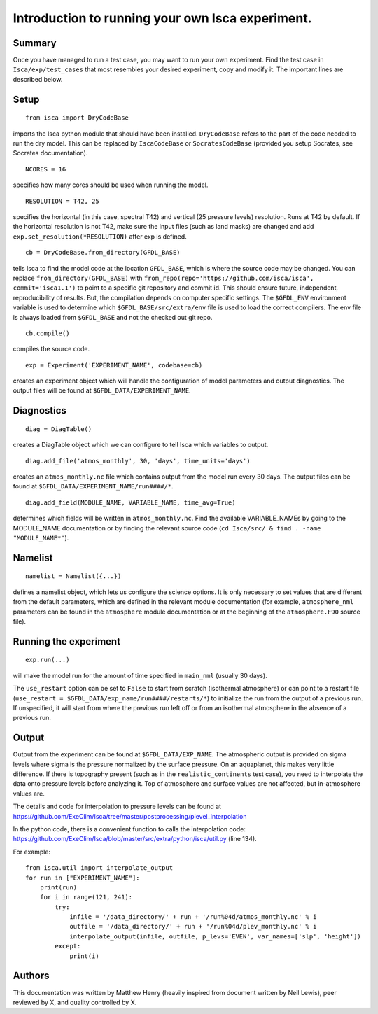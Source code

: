 Introduction to running your own Isca experiment.
==============

Summary
-------
Once you have managed to run a test case, you may want to run your own experiment.
Find the test case in ``Isca/exp/test_cases`` that most resembles your desired experiment, copy and modify it. The important lines are described below.

Setup
-------
::

    from isca import DryCodeBase
imports the Isca python module that should have been installed. 
``DryCodeBase`` refers to the part of the code needed to run the dry model. This can be replaced by ``IscaCodeBase`` or ``SocratesCodeBase`` (provided you setup Socrates, see Socrates documentation).

::

    NCORES = 16
specifies how many cores should be used when running the model.

::

    RESOLUTION = T42, 25
specifies the horizontal (in this case, spectral T42) and vertical (25 pressure levels) resolution. Runs at T42 by default. If the horizontal resolution is not T42, make sure the input files (such as land masks) are changed and add ``exp.set_resolution(*RESOLUTION)`` after exp is defined.

::

    cb = DryCodeBase.from_directory(GFDL_BASE)
tells Isca to find the model code at the location ``GFDL_BASE``, which is where the source code may be changed. You can replace ``from_directory(GFDL_BASE)`` with ``from_repo(repo='https://github.com/isca/isca', commit='isca1.1')`` to point to a specific git repository and commit id. This should ensure future, independent, reproducibility of results. But, the compilation depends on computer specific settings.  The ``$GFDL_ENV`` environment variable is used to determine which ``$GFDL_BASE/src/extra/env`` file is used to load the correct compilers.  The env file is always loaded from ``$GFDL_BASE`` and not the checked out git repo.

::

    cb.compile()
compiles the source code.

::

    exp = Experiment('EXPERIMENT_NAME', codebase=cb)
creates an experiment object which will handle the configuration of model parameters and output diagnostics. The output files will be found at ``$GFDL_DATA/EXPERIMENT_NAME``.


Diagnostics
-------

::

    diag = DiagTable()
creates a DiagTable object which we can configure to tell Isca which variables to output.

::

    diag.add_file('atmos_monthly', 30, 'days', time_units='days')
creates an ``atmos_monthly.nc`` file which contains output from the model run every 30 days. The output files can be found at ``$GFDL_DATA/EXPERIMENT_NAME/run####/*``.

::

    diag.add_field(MODULE_NAME, VARIABLE_NAME, time_avg=True)
determines which fields will be written in ``atmos_monthly.nc``. Find the available VARIABLE_NAMEs by going to the MODULE_NAME documentation or by finding the relevant source code (``cd Isca/src/ & find . -name "MODULE_NAME*"``).


Namelist
-------

::

    namelist = Namelist({...})
defines a namelist object, which lets us configure the science options. 
It is only necessary to set values that are different from the default parameters, which are defined 
in the relevant module documentation (for example, ``atmosphere_nml`` parameters can be found in the ``atmosphere`` 
module documentation or at the beginning of the ``atmosphere.F90`` source file).

Running the experiment
-------

::

    exp.run(...)
will make the model run for the amount of time specified in ``main_nml`` (usually 30 days). 

The ``use_restart`` option can be set to ``False`` to start from scratch (isothermal atmosphere) or can point to a restart file (``use_restart = $GFDL_DATA/exp_name/run####/restarts/*``) to initialize the run from the output of a previous run. If unspecified, it will start from where the previous run left off or from an isothermal atmosphere in the absence of a previous run.

Output
-------

Output from the experiment can be found at ``$GFDL_DATA/EXP_NAME``. The atmospheric output is provided on 
sigma levels where sigma is the pressure normalized by the surface pressure. On an aquaplanet, this makes very little
difference. If there is topography present (such as in the ``realistic_continents`` test case), you need to interpolate the 
data onto pressure levels before analyzing it. Top of atmosphere and surface values are not affected, but in-atmosphere values are.

The details and code for interpolation to pressure levels can be found at https://github.com/ExeClim/Isca/tree/master/postprocessing/plevel_interpolation

In the python code, there is a convenient function to calls the interpolation code: https://github.com/ExeClim/Isca/blob/master/src/extra/python/isca/util.py  (line 134).

For example::

    from isca.util import interpolate_output
    for run in ["EXPERIMENT_NAME"]: 
        print(run)    
        for i in range(121, 241):
            try:
                infile = '/data_directory/' + run + '/run%04d/atmos_monthly.nc' % i   
                outfile = '/data_directory/' + run + '/run%04d/plev_monthly.nc' % i
                interpolate_output(infile, outfile, p_levs='EVEN', var_names=['slp', 'height'])
            except:
                print(i)

Authors
-------

This documentation was written by Matthew Henry (heavily inspired from document written by Neil Lewis), peer reviewed by X, and quality controlled by X.
